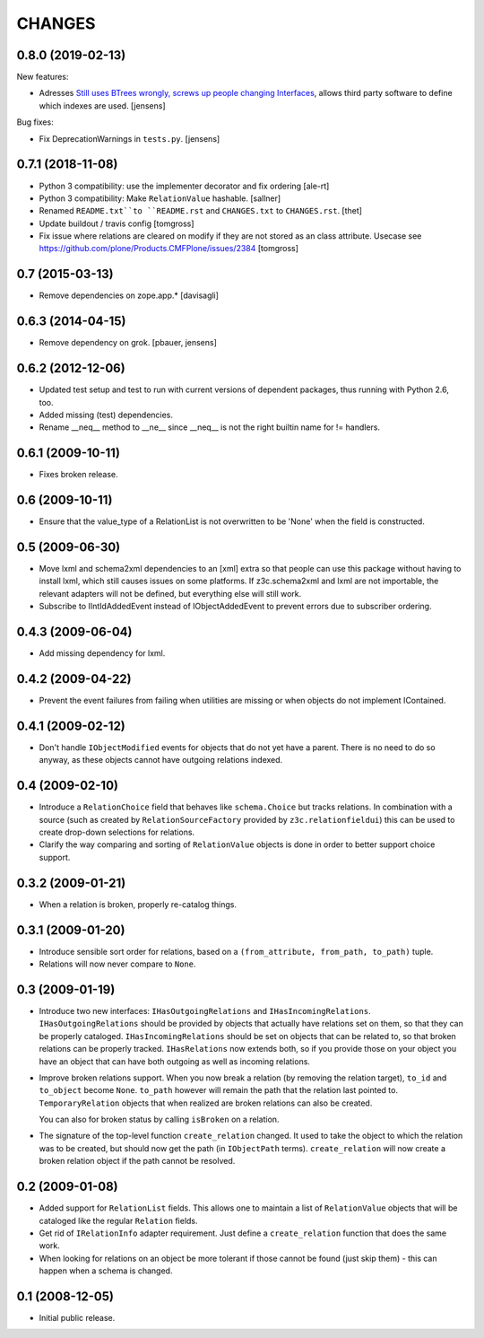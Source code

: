CHANGES
*******

0.8.0 (2019-02-13)
==================

New features:

- Adresses `Still uses BTrees wrongly, screws up people changing Interfaces <https://github.com/zopefoundation/z3c.relationfield/issues/4>`_, allows third party software to define which indexes are used.
  [jensens]

Bug fixes:

- Fix DeprecationWarnings in ``tests.py``.
  [jensens]


0.7.1 (2018-11-08)
==================

- Python 3 compatibility: use the implementer decorator and fix ordering
  [ale-rt]

- Python 3 compatibility: Make ``RelationValue`` hashable. [sallner]

- Renamed ``README.txt``to ``README.rst`` and ``CHANGES.txt`` to
  ``CHANGES.rst``.
  [thet]

- Update buildout / travis config
  [tomgross]

- Fix issue where relations are cleared on modify if they are not stored as
  an class attribute. Usecase see https://github.com/plone/Products.CMFPlone/issues/2384
  [tomgross]

0.7 (2015-03-13)
================

- Remove dependencies on zope.app.*
  [davisagli]


0.6.3 (2014-04-15)
==================

* Remove dependency on grok.
  [pbauer, jensens]


0.6.2 (2012-12-06)
==================

* Updated test setup and test to run with current versions of dependent
  packages, thus running with Python 2.6, too.

* Added missing (test) dependencies.

* Rename __neq__ method to __ne__ since __neq__ is not the right builtin
  name for != handlers.


0.6.1 (2009-10-11)
==================

* Fixes broken release.

0.6 (2009-10-11)
================

* Ensure that the value_type of a RelationList is not overwritten to be 'None'
  when the field is constructed.

0.5 (2009-06-30)
================

* Move lxml and schema2xml dependencies to an [xml] extra so that people can
  use this package without having to install lxml, which still causes issues
  on some platforms. If z3c.schema2xml and lxml are not importable, the
  relevant adapters will not be defined, but everything else will still work.

* Subscribe to IIntIdAddedEvent instead of IObjectAddedEvent to prevent
  errors due to subscriber ordering.


0.4.3 (2009-06-04)
==================

* Add missing dependency for lxml.


0.4.2 (2009-04-22)
==================

* Prevent the event failures from failing when utilities are missing or when
  objects do not implement IContained.


0.4.1 (2009-02-12)
==================

* Don't handle ``IObjectModified`` events for objects that do not yet
  have a parent. There is no need to do so anyway, as these objects cannot
  have outgoing relations indexed.

0.4 (2009-02-10)
================

* Introduce a ``RelationChoice`` field that behaves like
  ``schema.Choice`` but tracks relations. In combination with a source
  (such as created by ``RelationSourceFactory`` provided by
  ``z3c.relationfieldui``) this can be used to create drop-down
  selections for relations.

* Clarify the way comparing and sorting of ``RelationValue`` objects is
  done in order to better support choice support.

0.3.2 (2009-01-21)
==================

* When a relation is broken, properly re-catalog things.

0.3.1 (2009-01-20)
==================

* Introduce sensible sort order for relations, based on a
  ``(from_attribute, from_path, to_path)`` tuple.

* Relations will now never compare to ``None``.

0.3 (2009-01-19)
================

* Introduce two new interfaces: ``IHasOutgoingRelations`` and
  ``IHasIncomingRelations``. ``IHasOutgoingRelations`` should be provided
  by objects that actually have relations set on them, so that
  they can be properly cataloged. ``IHasIncomingRelations`` should be
  set on objects that can be related to, so that broken relations
  can be properly tracked. ``IHasRelations`` now extends both,
  so if you provide those on your object you have an object that can
  have both outgoing as well as incoming relations.

* Improve broken relations support. When you now break a relation (by
  removing the relation target), ``to_id`` and ``to_object`` become
  ``None``. ``to_path`` however will remain the path that the relation
  last pointed to. ``TemporaryRelation`` objects that when realized
  are broken relations can also be created.

  You can also for broken status by calling ``isBroken`` on a
  relation.

* The signature of the top-level function ``create_relation``
  changed. It used to take the object to which the relation was to be
  created, but should now get the path (in ``IObjectPath`` terms).
  ``create_relation`` will now create a broken relation object if the
  path cannot be resolved.

0.2 (2009-01-08)
================

* Added support for ``RelationList`` fields. This allows one to
  maintain a list of ``RelationValue`` objects that will be cataloged
  like the regular ``Relation`` fields.

* Get rid of ``IRelationInfo`` adapter requirement. Just define a
  ``create_relation`` function that does the same work.

* When looking for relations on an object be more tolerant if those
  cannot be found (just skip them) - this can happen when a schema is
  changed.

0.1 (2008-12-05)
================

* Initial public release.
